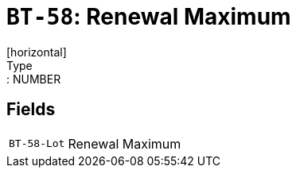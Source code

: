 = `BT-58`: Renewal Maximum
[horizontal]
Type:: NUMBER
== Fields
[horizontal]
  `BT-58-Lot`:: Renewal Maximum
